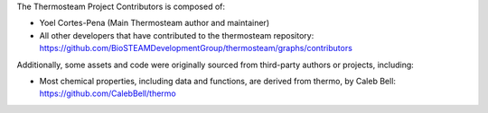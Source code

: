 The Thermosteam Project Contributors is composed of:

* Yoel Cortes-Pena (Main Thermosteam author and maintainer)
* All other developers that have contributed to the thermosteam repository:
  https://github.com/BioSTEAMDevelopmentGroup/thermosteam/graphs/contributors

Additionally, some assets and code were originally sourced from third-party
authors or projects, including:

* Most chemical properties, including data and functions, are derived from thermo, by Caleb Bell:
  https://github.com/CalebBell/thermo